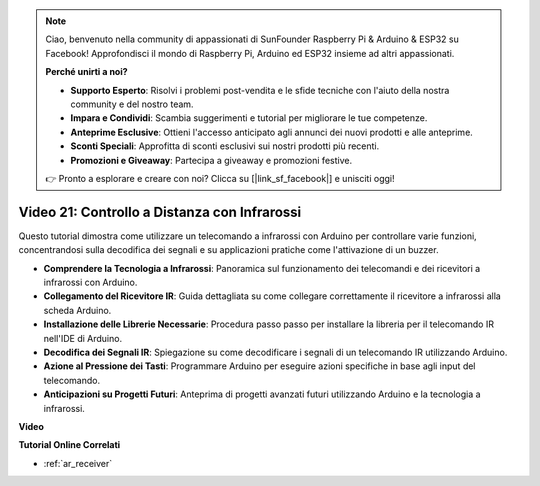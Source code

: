 .. note::

    Ciao, benvenuto nella community di appassionati di SunFounder Raspberry Pi & Arduino & ESP32 su Facebook! Approfondisci il mondo di Raspberry Pi, Arduino ed ESP32 insieme ad altri appassionati.

    **Perché unirti a noi?**

    - **Supporto Esperto**: Risolvi i problemi post-vendita e le sfide tecniche con l'aiuto della nostra community e del nostro team.
    - **Impara e Condividi**: Scambia suggerimenti e tutorial per migliorare le tue competenze.
    - **Anteprime Esclusive**: Ottieni l'accesso anticipato agli annunci dei nuovi prodotti e alle anteprime.
    - **Sconti Speciali**: Approfitta di sconti esclusivi sui nostri prodotti più recenti.
    - **Promozioni e Giveaway**: Partecipa a giveaway e promozioni festive.

    👉 Pronto a esplorare e creare con noi? Clicca su [|link_sf_facebook|] e unisciti oggi!

Video 21: Controllo a Distanza con Infrarossi
=======================================================

Questo tutorial dimostra come utilizzare un telecomando a infrarossi con Arduino per controllare varie funzioni, concentrandosi sulla decodifica dei segnali e su applicazioni pratiche come l'attivazione di un buzzer.

* **Comprendere la Tecnologia a Infrarossi**: Panoramica sul funzionamento dei telecomandi e dei ricevitori a infrarossi con Arduino.
* **Collegamento del Ricevitore IR**: Guida dettagliata su come collegare correttamente il ricevitore a infrarossi alla scheda Arduino.
* **Installazione delle Librerie Necessarie**: Procedura passo passo per installare la libreria per il telecomando IR nell'IDE di Arduino.
* **Decodifica dei Segnali IR**: Spiegazione su come decodificare i segnali di un telecomando IR utilizzando Arduino.
* **Azione al Pressione dei Tasti**: Programmare Arduino per eseguire azioni specifiche in base agli input del telecomando.
* **Anticipazioni su Progetti Futuri**: Anteprima di progetti avanzati futuri utilizzando Arduino e la tecnologia a infrarossi.

**Video**

.. raw:: html

    <iframe width="600" height="400" src="https://www.youtube.com/embed/EAlqaVy8fYY?si=1o3SRcvR-w4p6wIq" title="YouTube video player" frameborder="0" allow="accelerometer; autoplay; clipboard-write; encrypted-media; gyroscope; picture-in-picture; web-share" allowfullscreen></iframe>

    <br/><br/>

**Tutorial Online Correlati**

* :ref:`ar_receiver`

